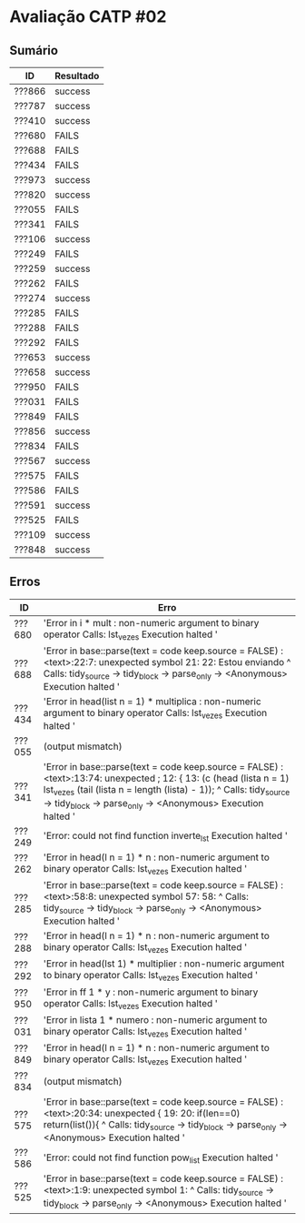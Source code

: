 * Avaliação CATP #02
** Sumário
| ID     | Resultado |
|--------+-----------|
| ???866 | success   |
| ???787 | success   |
| ???410 | success   |
| ???680 | FAILS     |
| ???688 | FAILS     |
| ???434 | FAILS     |
| ???973 | success   |
| ???820 | success   |
| ???055 | FAILS     |
| ???341 | FAILS     |
| ???106 | success   |
| ???249 | FAILS     |
| ???259 | success   |
| ???262 | FAILS     |
| ???274 | success   |
| ???285 | FAILS     |
| ???288 | FAILS     |
| ???292 | FAILS     |
| ???653 | success   |
| ???658 | success   |
| ???950 | FAILS     |
| ???031 | FAILS     |
| ???849 | FAILS     |
| ???856 | success   |
| ???834 | FAILS     |
| ???567 | success   |
| ???575 | FAILS     |
| ???586 | FAILS     |
| ???591 | success   |
| ???525 | FAILS     |
| ???109 | success   |
| ???848 | success   | 
** Erros
| ID     | Erro                                                                                                                                                                                                                                                                                                                                     |
|--------+------------------------------------------------------------------------------------------------------------------------------------------------------------------------------------------------------------------------------------------------------------------------------------------------------------------------------------------|
| ???680 | 'Error in i * mult : non-numeric argument to binary operator Calls: lst_vezes Execution halted '                                                                                                                                                                                                                                          |
| ???688 | 'Error in base::parse(text = code  keep.source = FALSE) :    <text>:22:7: unexpected symbol 21:  22: Estou enviando           ^ Calls: tidy_source -> tidy_block -> parse_only -> <Anonymous> Execution halted '                                                                                                                            |
| ???434 | 'Error in head(list  n = 1) * multiplica :    non-numeric argument to binary operator Calls: lst_vezes Execution halted '                                                                                                                                                                                                                 |
| ???055 | (output mismatch)                                                                                                                                                                                                                                                                                                                        |
| ???341 | 'Error in base::parse(text = code  keep.source = FALSE) :    <text>:13:74: unexpected ; 12: { 13: (c (head (lista  n = 1)  lst_vezes (tail (lista  n = length (lista) - 1));                                                                              ^ Calls: tidy_source -> tidy_block -> parse_only -> <Anonymous> Execution halted ' |
| ???249 | 'Error: could not find function inverte_lst Execution halted '                                                                                                                                                                                                                                                                            |
| ???262 | 'Error in head(l  n = 1) * n : non-numeric argument to binary operator Calls: lst_vezes Execution halted '                                                                                                                                                                                                                                |
| ???285 | 'Error in base::parse(text = code  keep.source = FALSE) :    <text>:58:8: unexpected symbol 57:  58:             ^ Calls: tidy_source -> tidy_block -> parse_only -> <Anonymous> Execution halted '                                                                                                                                         |
| ???288 | 'Error in head(l  n = 1) * n : non-numeric argument to binary operator Calls: lst_vezes Execution halted '                                                                                                                                                                                                                                |
| ???292 | 'Error in head(lst  1) * multiplier :    non-numeric argument to binary operator Calls: lst_vezes Execution halted '                                                                                                                                                                                                                      |
| ???950 | 'Error in ff 1  * y : non-numeric argument to binary operator Calls: lst_vezes Execution halted '                                                                                                                                                                                                                                         |
| ???031 | 'Error in lista 1  * numero : non-numeric argument to binary operator Calls: lst_vezes Execution halted '                                                                                                                                                                                                                                 |
| ???849 | 'Error in head(l  n = 1) * n : non-numeric argument to binary operator Calls: lst_vezes Execution halted '                                                                                                                                                                                                                                |
| ???834 | (output mismatch)                                                                                                                                                                                                                                                                                                                        |
| ???575 | 'Error in base::parse(text = code  keep.source = FALSE) :    <text>:20:34: unexpected { 19:  20:         if(len==0) return(list()){                                      ^ Calls: tidy_source -> tidy_block -> parse_only -> <Anonymous> Execution halted '                                                                                 |
| ???586 | 'Error: could not find function pow_list Execution halted '                                                                                                                                                                                                                                                                               |
| ???525 | 'Error in base::parse(text = code  keep.source = FALSE) :    <text>:1:9: unexpected symbol 1:              ^ Calls: tidy_source -> tidy_block -> parse_only -> <Anonymous> Execution halted '                                                                                                                                 |


